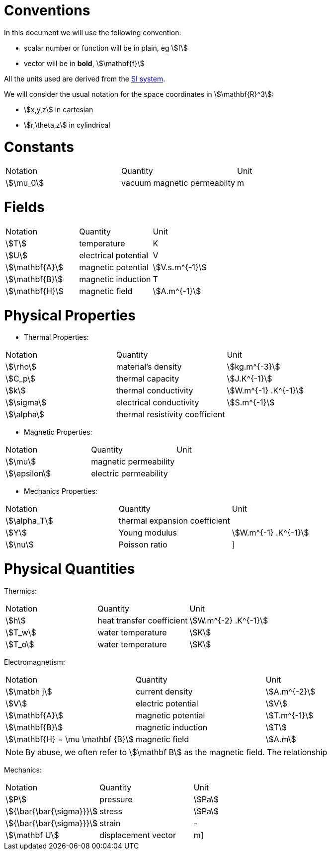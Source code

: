 = Conventions

In this document we will use the following convention:

* scalar number or function will be in plain, eg stem:[f]
* vector will be in **bold**, stem:[\mathbf{f}]

All the units used are derived from the https://en.wikipedia.org/wiki/International_System_of_Units[SI system].

We will consider the usual notation for the space coordinates in   stem:[\mathbf{R}^3]:

* stem:[x,y,z] in cartesian
* stem:[r,\theta,z] in cylindrical

= Constants

|===
^|Notation ^|Quantity ^|Unit
|stem:[\mu_0]      |vacuum magnetic permeabilty             |m
|===

= Fields

|===
^|Notation ^|Quantity ^|Unit
|stem:[T]      |temperature        |K
|stem:[U]      |electrical potential|V

|stem:[\mathbf{A}] |magnetic potential |stem:[V.s.m^{-1}]
|stem:[\mathbf{B}] |magnetic induction | T
|stem:[\mathbf{H}] |magnetic field |stem:[A.m^{-1}]
|===

= Physical Properties

* Thermal Properties:

|===
^|Notation ^|Quantity ^|Unit
|stem:[\rho] |material's density |stem:[kg.m^{-3}]
|stem:[C_p]   |thermal capacity   |stem:[J.K^{-1}]
|stem:[k]      |thermal conductivity |stem:[W.m^{-1} .K^{-1}]
|stem:[\sigma] |electrical conductivity |stem:[S.m^{-1}]
|stem:[\alpha] |thermal resistivity coefficient |
|===

* Magnetic Properties:

|===
^|Notation ^|Quantity ^|Unit
|stem:[\mu]    | magnetic permeability |
|stem:[\epsilon] | electric permeability |
|===

* Mechanics Properties:

|===
^|Notation ^|Quantity ^|Unit
|stem:[\alpha_T] |thermal expansion coefficient |
|stem:[Y]      |Young modulus |stem:[W.m^{-1} .K^{-1}]
|stem:[\nu]    |Poisson ratio |]
|===

= Physical Quantities

Thermics:

|===
^|Notation ^|Quantity ^|Unit
|stem:[h] |heat transfer coefficient |stem:[W.m^{-2} .K^{-1}]
|stem:[T_w] |water temperature |stem:[K]
|stem:[T_o] |water temperature |stem:[K]
|===

Electromagnetism:

|===
^|Notation ^|Quantity ^|Unit
|stem:[\matbh j] |current density |stem:[A.m^{-2}]
|stem:[V] |electric potential |stem:[V]
|stem:[\mathbf{A}] |magnetic potential |stem:[T.m^{-1}]
|stem:[\mathbf{B}] |magnetic induction |stem:[T]
|stem:[\mathbf{H} = \mu \mathbf {B}] |magnetic field |stem:[A.m]
|===

[NOTE]
====
By abuse, we often refer to stem:[\mathbf B] as the magnetic field.
The relationship
====

Mechanics:

|===
^|Notation ^|Quantity ^|Unit
| stem:[P] | pressure |stem:[Pa]
| stem:[{\bar{\bar{\sigma}}}] | stress |stem:[Pa]
| stem:[{\bar{\bar{\sigma}}}] | strain |-
| stem:[\mathbf U] | displacement vector |m] 
|===
